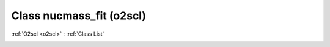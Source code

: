 Class nucmass_fit (o2scl)
=========================

:ref:`O2scl <o2scl>` : :ref:`Class List`

.. _nucmass_fit:

.. doxygenclass:: o2scl::nucmass_fit
